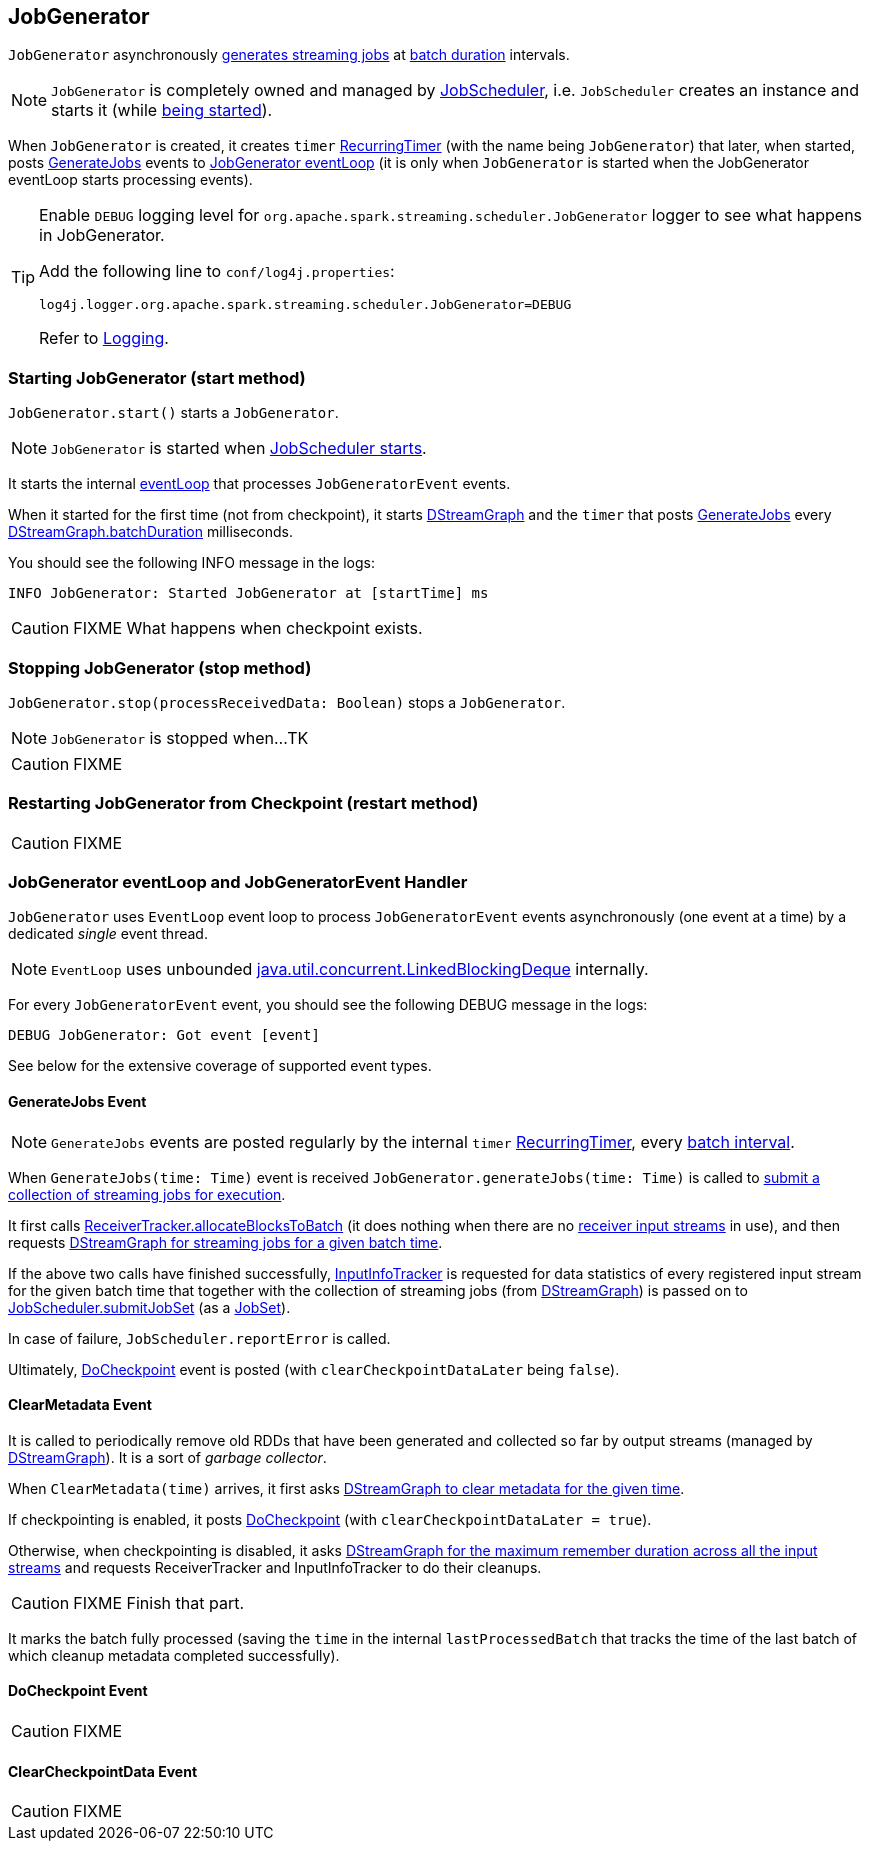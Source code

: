 == JobGenerator

`JobGenerator` asynchronously <<GenerateJobs, generates streaming jobs>> at link:spark-streaming-dstreamgraph.adoc#batchDuration[batch duration] intervals.

NOTE: `JobGenerator` is completely owned and managed by link:spark-streaming-jobscheduler.adoc[JobScheduler], i.e. `JobScheduler` creates an instance and starts it (while link:spark-streaming-jobscheduler.adoc#starting[being started]).

When `JobGenerator` is created, it creates `timer` link:spark-streaming-jobscheduler.adoc#RecurringTimer[RecurringTimer] (with the name being `JobGenerator`) that later, when started, posts link:spark-streaming.adoc#GenerateJobs[GenerateJobs] events to <<eventLoop, JobGenerator eventLoop>> (it is only when `JobGenerator` is started when the JobGenerator eventLoop starts processing events).

[TIP]
====
Enable `DEBUG` logging level for `org.apache.spark.streaming.scheduler.JobGenerator` logger to see what happens in JobGenerator.

Add the following line to `conf/log4j.properties`:

```
log4j.logger.org.apache.spark.streaming.scheduler.JobGenerator=DEBUG
```

Refer to link:spark-logging.adoc[Logging].
====

=== [[starting]] Starting JobGenerator (start method)

`JobGenerator.start()` starts a `JobGenerator`.

NOTE: `JobGenerator` is started when link:spark-streaming-jobscheduler.adoc#starting[JobScheduler starts].

It starts the internal <<eventLoop, eventLoop>> that processes `JobGeneratorEvent` events.

When it started for the first time (not from checkpoint), it starts link:spark-streaming-dstreamgraph.adoc[DStreamGraph] and the `timer` that posts <<GenerateJobs, GenerateJobs>> every link:spark-streaming-dstreamgraph.adoc[DStreamGraph.batchDuration] milliseconds.

You should see the following INFO message in the logs:

```
INFO JobGenerator: Started JobGenerator at [startTime] ms
```

CAUTION: FIXME What happens when checkpoint exists.

=== [[stopping]] Stopping JobGenerator (stop method)

`JobGenerator.stop(processReceivedData: Boolean)` stops a `JobGenerator`.

NOTE: `JobGenerator` is stopped when...TK

CAUTION: FIXME

=== [[restarting]] Restarting JobGenerator from Checkpoint (restart method)

CAUTION: FIXME

=== [[eventLoop]] JobGenerator eventLoop and JobGeneratorEvent Handler

`JobGenerator` uses `EventLoop` event loop to process `JobGeneratorEvent` events asynchronously (one event at a time) by a dedicated _single_ event thread.

NOTE: `EventLoop` uses unbounded https://docs.oracle.com/javase/8/docs/api/java/util/concurrent/LinkedBlockingDeque.html[java.util.concurrent.LinkedBlockingDeque] internally.

For every `JobGeneratorEvent` event, you should see the following DEBUG message in the logs:

```
DEBUG JobGenerator: Got event [event]
```

See below for the extensive coverage of supported event types.

==== [[GenerateJobs]] GenerateJobs Event

NOTE: `GenerateJobs` events are posted regularly by the internal `timer` link:spark-streaming-jobscheduler.adoc#RecurringTimer[RecurringTimer], every link:spark-streaming-dstreamgraph.adoc#batchDuration[batch interval].

When `GenerateJobs(time: Time)` event is received `JobGenerator.generateJobs(time: Time)` is called to link:spark-streaming-jobscheduler.adoc#submitJobSet[submit a collection of streaming jobs for execution].

It first calls link:spark-streaming-receivertracker.adoc#allocateBlocksToBatch[ReceiverTracker.allocateBlocksToBatch] (it does nothing when there are no link:spark-streaming-receiverinputdstreams.adoc[receiver input streams] in use), and then requests link:spark-streaming-dstreamgraph.adoc#generateJobs[DStreamGraph for streaming jobs for a given batch time].

If the above two calls have finished successfully, link:spark-streaming-jobscheduler.adoc#InputInfoTracker[InputInfoTracker] is requested for data statistics of every registered input stream for the given batch time that together with the collection of streaming jobs (from link:spark-streaming-dstreamgraph.adoc#generateJobs[DStreamGraph]) is passed on to link:spark-streaming-jobscheduler.adoc#submitJobSet[JobScheduler.submitJobSet] (as a link:spark-streaming-jobscheduler.adoc[JobSet]).

In case of failure, `JobScheduler.reportError` is called.

Ultimately, <<DoCheckpoint, DoCheckpoint>> event is posted (with `clearCheckpointDataLater` being `false`).

==== [[ClearMetadata]] ClearMetadata Event

It is called to periodically remove old RDDs that have been generated and collected so far by output streams (managed by link:spark-streaming-dstreamgraph.adoc[DStreamGraph]). It is a sort of _garbage collector_.

When `ClearMetadata(time)` arrives, it first asks link:spark-streaming-dstreamgraph.adoc#clearMetadata[DStreamGraph to clear metadata for the given time].

If checkpointing is enabled, it posts <<DoCheckpoint, DoCheckpoint>> (with `clearCheckpointDataLater = true`).

Otherwise, when checkpointing is disabled, it asks link:spark-streaming-dstreamgraph.adoc[DStreamGraph for the maximum remember duration across all the input streams] and requests ReceiverTracker and InputInfoTracker to do their cleanups.

CAUTION: FIXME Finish that part.

It marks the batch fully processed (saving the `time` in the internal `lastProcessedBatch` that tracks the time of the last batch of which cleanup metadata completed successfully).

==== [[DoCheckpoint]] DoCheckpoint Event

CAUTION: FIXME

==== [[ClearCheckpointData]] ClearCheckpointData Event

CAUTION: FIXME
